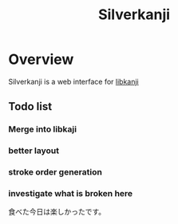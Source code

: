#+TITLE: Silverkanji
#+STARTUP: showall

* Overview
Silverkanji is a web interface for [[http://github.com/kirillrdy/libkanji][libkanji]]

** Todo list
*** Merge into libkaji
*** better layout
*** stroke order generation
*** investigate what is broken here
食べた今日は楽しかったです。

